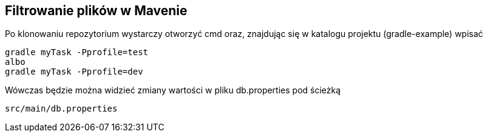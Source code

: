 Filtrowanie plików w Mavenie
----------------------------

Po klonowaniu repozytorium wystarczy otworzyć cmd oraz, znajdując się w katalogu projektu (gradle-example) wpisać 

[source,java]
gradle myTask -Pprofile=test
albo
gradle myTask -Pprofile=dev

Wówczas będzie można widzieć zmiany wartości w pliku db.properties pod ścieżką 
[source, java]
src/main/db.properties

